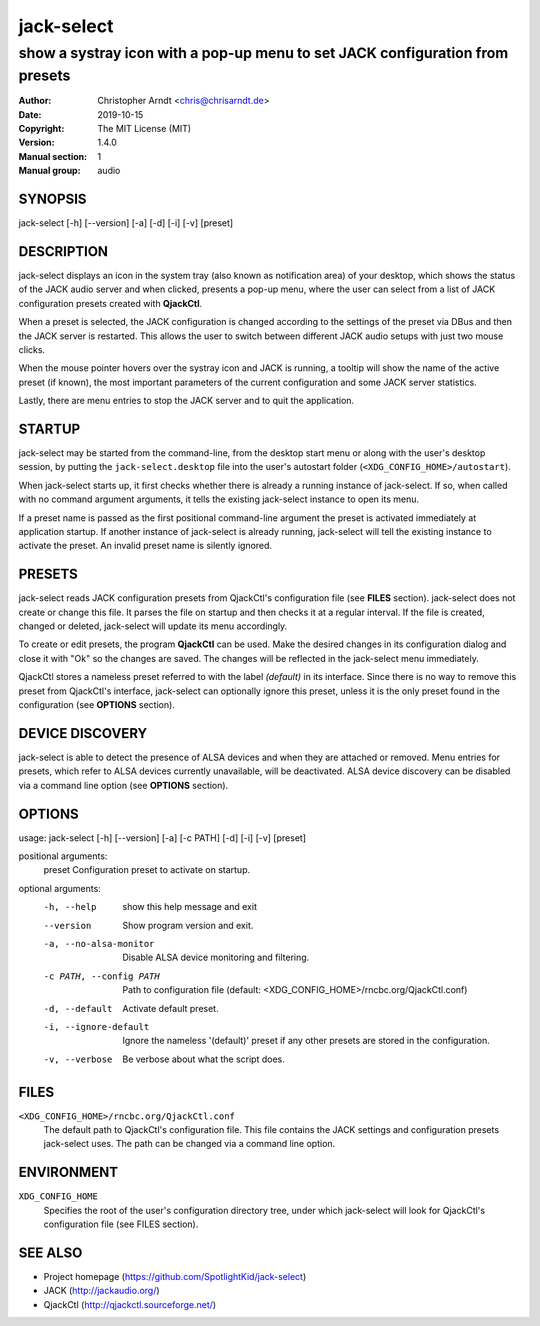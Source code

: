 =============
 jack-select
=============

-----------------------------------------------------------------------------
show a systray icon with a pop-up menu to set JACK configuration from presets
-----------------------------------------------------------------------------

:Author: Christopher Arndt <chris@chrisarndt.de>
:Date: 2019-10-15
:Copyright: The MIT License (MIT)
:Version: 1.4.0
:Manual section: 1
:Manual group: audio


SYNOPSIS
========

jack-select [-h] [--version] [-a] [-d] [-i] [-v] [preset]


DESCRIPTION
===========

jack-select displays an icon in the system tray (also known as notification
area) of your desktop, which shows the status of the JACK audio server and when
clicked, presents a pop-up menu, where the user can select from a list of JACK
configuration presets created with **QjackCtl**.

When a preset is selected, the JACK configuration is changed according to the
settings of the preset via DBus and then the JACK server is restarted. This
allows the user to switch between different JACK audio setups with just two
mouse clicks.

When the mouse pointer hovers over the systray icon and JACK is running, a
tooltip will show the name of the active preset (if known), the most important
parameters of the current configuration and some JACK server statistics.

Lastly, there are menu entries to stop the JACK server and to quit the
application.


STARTUP
=======

jack-select may be started from the command-line, from the desktop start menu
or along with the user's desktop session, by putting the
``jack-select.desktop`` file into the user's autostart folder
(``<XDG_CONFIG_HOME>/autostart``).

When jack-select starts up, it first checks whether there is already a running
instance of jack-select. If so, when called with no command argument arguments,
it tells the existing jack-select instance to open its menu.

If a preset name is passed as the first positional command-line argument the
preset is activated immediately at application startup. If another instance of
jack-select is already running, jack-select will tell the existing instance to
activate the preset. An invalid preset name is silently ignored.


PRESETS
=======

jack-select reads JACK configuration presets from QjackCtl's configuration file
(see **FILES** section). jack-select does not create or change this file. It
parses the file on startup and then checks it at a regular interval. If the
file is created, changed or deleted, jack-select will update its menu
accordingly.

To create or edit presets, the program **QjackCtl** can be used. Make the
desired changes in its configuration dialog and close it with "Ok" so the
changes are saved. The changes will be reflected in the jack-select menu
immediately.

QjackCtl stores a nameless preset referred to with the label *(default)* in its
interface. Since there is no way to remove this preset from QjackCtl's
interface, jack-select can optionally ignore this preset, unless it is the only
preset found in the configuration (see **OPTIONS** section).


DEVICE DISCOVERY
================

jack-select is able to detect the presence of ALSA devices and when they are
attached or removed. Menu entries for presets, which refer to ALSA devices
currently unavailable, will be deactivated. ALSA device discovery can be
disabled via a command line option (see **OPTIONS** section).


OPTIONS
=======

usage: jack-select [-h] [--version] [-a] [-c PATH] [-d] [-i] [-v] [preset]

positional arguments:
  preset                Configuration preset to activate on startup.

optional arguments:
  -h, --help            show this help message and exit
  --version             Show program version and exit.
  -a, --no-alsa-monitor
                        Disable ALSA device monitoring and filtering.
  -c PATH, --config PATH
                        Path to configuration file (default:
                        <XDG_CONFIG_HOME>/rncbc.org/QjackCtl.conf)
  -d, --default         Activate default preset.
  -i, --ignore-default  Ignore the nameless '(default)' preset if any other
                        presets are stored in the configuration.
  -v, --verbose         Be verbose about what the script does.


FILES
=====

``<XDG_CONFIG_HOME>/rncbc.org/QjackCtl.conf``
    The default path to QjackCtl's configuration file. This file contains the
    JACK settings and configuration presets jack-select uses. The path can be
    changed via a command line option.


ENVIRONMENT
===========

``XDG_CONFIG_HOME``
    Specifies the root of the user's configuration directory tree, under which
    jack-select will look for QjackCtl's configuration file (see FILES
    section).


SEE ALSO
========

* Project homepage (https://github.com/SpotlightKid/jack-select)
* JACK (http://jackaudio.org/)
* QjackCtl (http://qjackctl.sourceforge.net/)
